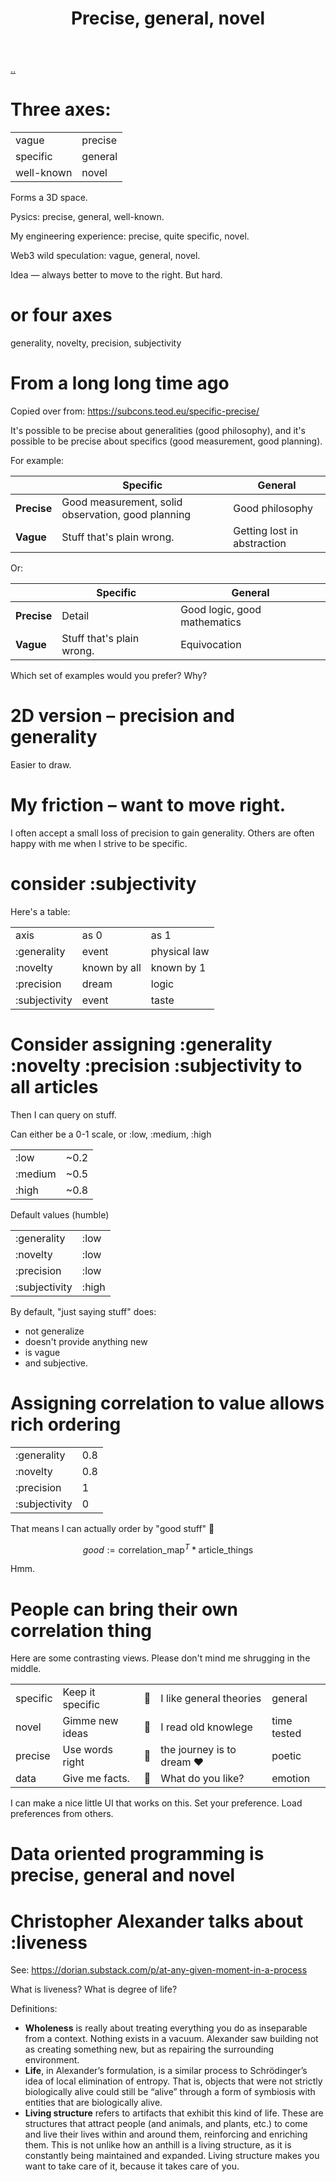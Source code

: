 :PROPERTIES:
:ID: 91a1d66d-2132-4acf-994a-e0bec32e8c6a
:END:
#+title: Precise, general, novel

[[./..][..]]

* Three axes:

| vague      | precise |
| specific   | general |
| well-known | novel   |

Forms a 3D space.

Pysics: precise, general, well-known.

My engineering experience: precise, quite specific, novel.

Web3 wild speculation: vague, general, novel.

Idea --- always better to move to the right.
But hard.
* or four axes
generality, novelty, precision, subjectivity
* From a long long time ago
Copied over from: https://subcons.teod.eu/specific-precise/

It's possible to be precise about generalities (good philosophy), and it's possible to be precise about specifics (good measurement, good planning).

For example:

|           | *Specific*                                         | *General*                   |
|-----------+----------------------------------------------------+-----------------------------|
| *Precise* | Good measurement, solid observation, good planning | Good philosophy             |
| *Vague*   | Stuff that's plain wrong.                          | Getting lost in abstraction |

Or:

|           | *Specific*                | *General*                    |
|-----------+---------------------------+------------------------------|
| *Precise* | Detail                    | Good logic, good mathematics |
| *Vague*   | Stuff that's plain wrong. | Equivocation                 |

Which set of examples would you prefer? Why?
* 2D version -- precision and generality
Easier to draw.
* My friction -- want to move right.
I often accept a small loss of precision to gain generality.
Others are often happy with me when I strive to be specific.
* consider :subjectivity
Here's a table:

| axis          | as 0         | as 1         |
| :generality   | event        | physical law |
| :novelty      | known by all | known by 1   |
| :precision    | dream        | logic        |
| :subjectivity | event        | taste        |
* Consider assigning :generality :novelty :precision :subjectivity to all articles
Then I can query on stuff.

Can either be a 0-1 scale, or :low, :medium, :high

| :low    | ~0.2 |
| :medium | ~0.5 |
| :high   | ~0.8 |

Default values (humble)

| :generality   | :low  |
| :novelty      | :low  |
| :precision    | :low  |
| :subjectivity | :high |

By default, "just saying stuff" does:

- not generalize
- doesn't provide anything new
- is vague
- and subjective.

* Assigning correlation to value allows rich ordering

| :generality   | 0.8 |
| :novelty      | 0.8 |
| :precision    |   1 |
| :subjectivity |   0 |

That means I can actually order by "good stuff" 🤔

$$
good := \text{correlation_map}^T * \text{article_things}
$$

Hmm.
* People can bring their own correlation thing
Here are some contrasting views.
Please don't mind me shrugging in the middle.

| specific | Keep it specific | 🤷 | I like general theories  | general     |
| novel    | Gimme new ideas  | 🤷 | I read old knowlege      | time tested |
| precise  | Use words right  | 🤷 | the journey is to dream ❤️ | poetic      |
| data     | Give me facts.   | 🤷 | What do you like?        | emotion     |

I can make a nice little UI that works on this.
Set your preference.
Load preferences from others.
* Data oriented programming is precise, general and novel
* Christopher Alexander talks about :liveness
See: https://dorian.substack.com/p/at-any-given-moment-in-a-process

What is liveness? What is degree of life?

Definitions:

- *Wholeness* is really about treating everything you do as inseparable from a context.
  Nothing exists in a vacuum.
  Alexander saw building not as creating something new, but as repairing the surrounding environment.
- *Life*, in Alexander’s formulation, is a similar process to Schrödinger’s idea of local elimination of entropy.
  That is, objects that were not strictly biologically alive could still be “alive” through a form of symbiosis with
  entities that are biologically alive.
- *Living structure* refers to artifacts that exhibit this kind of life.
  These are structures that attract people (and animals, and plants, etc.) to come and live their lives within and around them, reinforcing and enriching them.
  This is not unlike how an anthill is a living structure, as it is constantly being maintained and expanded.
  Living structure makes you want to take care of it, because it takes care of you.
